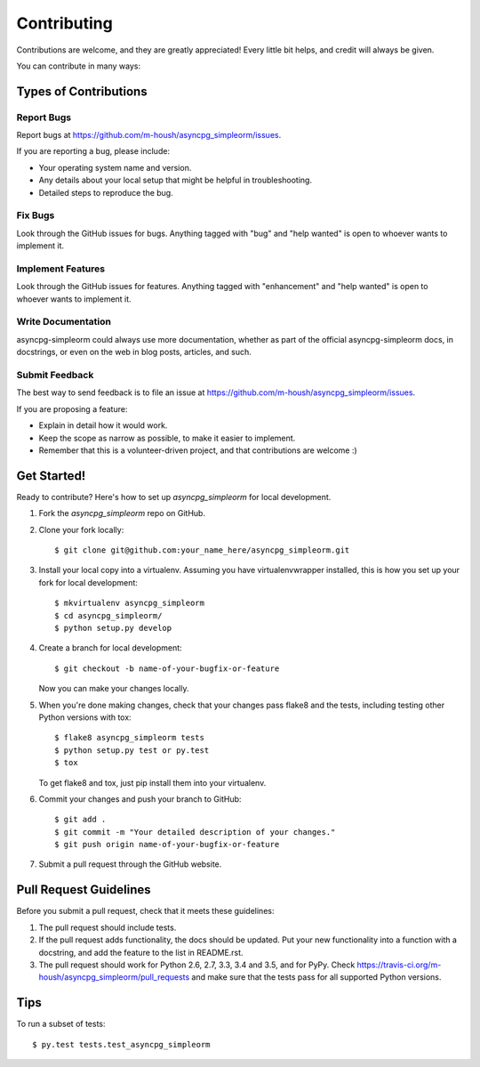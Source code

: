 .. highlight:: shell

============
Contributing
============

Contributions are welcome, and they are greatly appreciated! Every
little bit helps, and credit will always be given.

You can contribute in many ways:

Types of Contributions
----------------------

Report Bugs
~~~~~~~~~~~

Report bugs at https://github.com/m-housh/asyncpg_simpleorm/issues.

If you are reporting a bug, please include:

* Your operating system name and version.
* Any details about your local setup that might be helpful in troubleshooting.
* Detailed steps to reproduce the bug.

Fix Bugs
~~~~~~~~

Look through the GitHub issues for bugs. Anything tagged with "bug"
and "help wanted" is open to whoever wants to implement it.

Implement Features
~~~~~~~~~~~~~~~~~~

Look through the GitHub issues for features. Anything tagged with "enhancement"
and "help wanted" is open to whoever wants to implement it.

Write Documentation
~~~~~~~~~~~~~~~~~~~

asyncpg-simpleorm could always use more documentation, whether as part of the
official asyncpg-simpleorm docs, in docstrings, or even on the web in blog posts,
articles, and such.

Submit Feedback
~~~~~~~~~~~~~~~

The best way to send feedback is to file an issue at https://github.com/m-housh/asyncpg_simpleorm/issues.

If you are proposing a feature:

* Explain in detail how it would work.
* Keep the scope as narrow as possible, to make it easier to implement.
* Remember that this is a volunteer-driven project, and that contributions
  are welcome :)

Get Started!
------------

Ready to contribute? Here's how to set up `asyncpg_simpleorm` for local development.

1. Fork the `asyncpg_simpleorm` repo on GitHub.
2. Clone your fork locally::

    $ git clone git@github.com:your_name_here/asyncpg_simpleorm.git

3. Install your local copy into a virtualenv. Assuming you have virtualenvwrapper installed, this is how you set up your fork for local development::

    $ mkvirtualenv asyncpg_simpleorm
    $ cd asyncpg_simpleorm/
    $ python setup.py develop

4. Create a branch for local development::

    $ git checkout -b name-of-your-bugfix-or-feature

   Now you can make your changes locally.

5. When you're done making changes, check that your changes pass flake8 and the tests, including testing other Python versions with tox::

    $ flake8 asyncpg_simpleorm tests
    $ python setup.py test or py.test
    $ tox

   To get flake8 and tox, just pip install them into your virtualenv.

6. Commit your changes and push your branch to GitHub::

    $ git add .
    $ git commit -m "Your detailed description of your changes."
    $ git push origin name-of-your-bugfix-or-feature

7. Submit a pull request through the GitHub website.

Pull Request Guidelines
-----------------------

Before you submit a pull request, check that it meets these guidelines:

1. The pull request should include tests.
2. If the pull request adds functionality, the docs should be updated. Put
   your new functionality into a function with a docstring, and add the
   feature to the list in README.rst.
3. The pull request should work for Python 2.6, 2.7, 3.3, 3.4 and 3.5, and for PyPy. Check
   https://travis-ci.org/m-housh/asyncpg_simpleorm/pull_requests
   and make sure that the tests pass for all supported Python versions.

Tips
----

To run a subset of tests::

$ py.test tests.test_asyncpg_simpleorm

